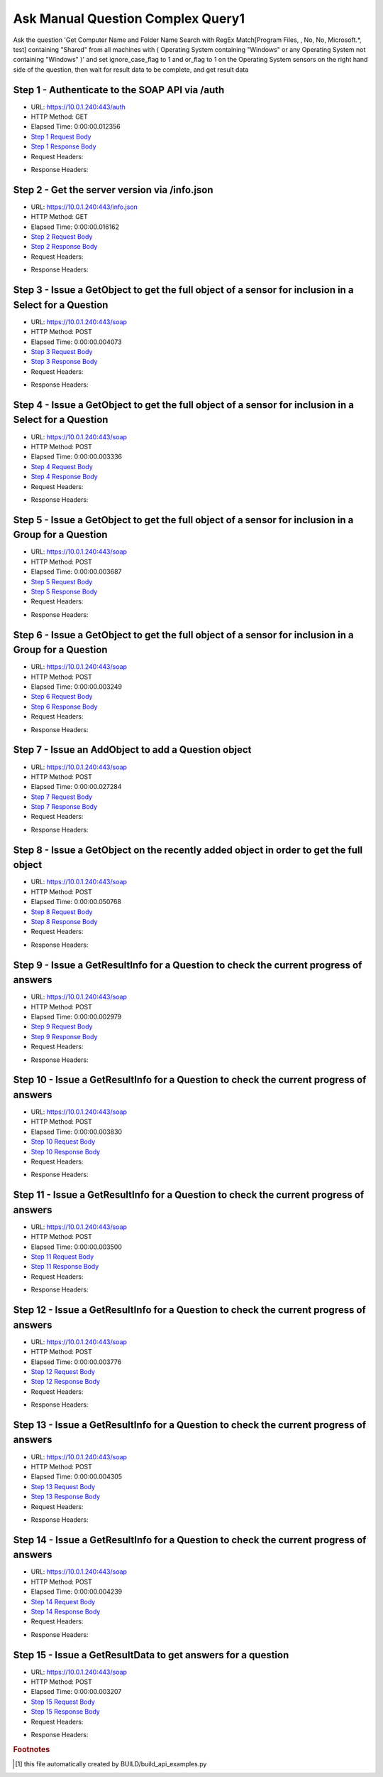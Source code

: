 
Ask Manual Question Complex Query1
==========================================================================================

Ask the question 'Get Computer Name and Folder Name Search with RegEx Match[Program Files, , No, No, Microsoft.*, test] containing "Shared" from all machines with ( Operating System containing "Windows" or any Operating System not containing "Windows" )' and set ignore_case_flag to 1 and or_flag to 1 on the Operating System sensors on the right hand side of the question, then wait for result data to be complete, and get result data


Step 1 - Authenticate to the SOAP API via /auth
------------------------------------------------------------------------------------------------------------------------------------------------------------------------------------------------------------------------------------------------------------------------------------------------------------------------------------------------------------------------------------------------------------

* URL: https://10.0.1.240:443/auth
* HTTP Method: GET
* Elapsed Time: 0:00:00.012356
* `Step 1 Request Body <../../_static/soap_outputs/6.5.314.4301/ask_manual_question_complex_query1_step_1_request.txt>`_
* `Step 1 Response Body <../../_static/soap_outputs/6.5.314.4301/ask_manual_question_complex_query1_step_1_response.txt>`_

* Request Headers:

.. code-block:: json
    :linenos:

    
    {
      "Accept": "*/*", 
      "Accept-Encoding": "gzip, deflate", 
      "Connection": "keep-alive", 
      "User-Agent": "python-requests/2.7.0 CPython/2.7.10 Darwin/14.5.0", 
      "password": "VGFuaXVtMjAxNSE=", 
      "username": "QWRtaW5pc3RyYXRvcg=="
    }

* Response Headers:

.. code-block:: json
    :linenos:

    
    {
      "connection": "keep-alive", 
      "content-length": "135", 
      "content-type": "text/plain; charset=us-ascii"
    }


Step 2 - Get the server version via /info.json
------------------------------------------------------------------------------------------------------------------------------------------------------------------------------------------------------------------------------------------------------------------------------------------------------------------------------------------------------------------------------------------------------------

* URL: https://10.0.1.240:443/info.json
* HTTP Method: GET
* Elapsed Time: 0:00:00.016162
* `Step 2 Request Body <../../_static/soap_outputs/6.5.314.4301/ask_manual_question_complex_query1_step_2_request.txt>`_
* `Step 2 Response Body <../../_static/soap_outputs/6.5.314.4301/ask_manual_question_complex_query1_step_2_response.json>`_

* Request Headers:

.. code-block:: json
    :linenos:

    
    {
      "Accept": "*/*", 
      "Accept-Encoding": "gzip, deflate", 
      "Connection": "keep-alive", 
      "User-Agent": "python-requests/2.7.0 CPython/2.7.10 Darwin/14.5.0", 
      "session": "1-8135-e806a45af34f7d4984b72fb05a981436e8017d196f99816708dd803c0d4b52fb2a759ff427cb849065a2ebcd136883d917661519005a0f3e4285311f4114e22c"
    }

* Response Headers:

.. code-block:: json
    :linenos:

    
    {
      "connection": "keep-alive", 
      "content-length": "113988", 
      "content-type": "application/json"
    }


Step 3 - Issue a GetObject to get the full object of a sensor for inclusion in a Select for a Question
------------------------------------------------------------------------------------------------------------------------------------------------------------------------------------------------------------------------------------------------------------------------------------------------------------------------------------------------------------------------------------------------------------

* URL: https://10.0.1.240:443/soap
* HTTP Method: POST
* Elapsed Time: 0:00:00.004073
* `Step 3 Request Body <../../_static/soap_outputs/6.5.314.4301/ask_manual_question_complex_query1_step_3_request.xml>`_
* `Step 3 Response Body <../../_static/soap_outputs/6.5.314.4301/ask_manual_question_complex_query1_step_3_response.xml>`_

* Request Headers:

.. code-block:: json
    :linenos:

    
    {
      "Accept": "*/*", 
      "Accept-Encoding": "gzip", 
      "Connection": "keep-alive", 
      "Content-Length": "565", 
      "Content-Type": "text/xml; charset=utf-8", 
      "User-Agent": "python-requests/2.7.0 CPython/2.7.10 Darwin/14.5.0", 
      "session": "1-8135-e806a45af34f7d4984b72fb05a981436e8017d196f99816708dd803c0d4b52fb2a759ff427cb849065a2ebcd136883d917661519005a0f3e4285311f4114e22c"
    }

* Response Headers:

.. code-block:: json
    :linenos:

    
    {
      "connection": "keep-alive", 
      "content-encoding": "gzip", 
      "content-type": "text/xml;charset=UTF-8", 
      "transfer-encoding": "chunked"
    }


Step 4 - Issue a GetObject to get the full object of a sensor for inclusion in a Select for a Question
------------------------------------------------------------------------------------------------------------------------------------------------------------------------------------------------------------------------------------------------------------------------------------------------------------------------------------------------------------------------------------------------------------

* URL: https://10.0.1.240:443/soap
* HTTP Method: POST
* Elapsed Time: 0:00:00.003336
* `Step 4 Request Body <../../_static/soap_outputs/6.5.314.4301/ask_manual_question_complex_query1_step_4_request.xml>`_
* `Step 4 Response Body <../../_static/soap_outputs/6.5.314.4301/ask_manual_question_complex_query1_step_4_response.xml>`_

* Request Headers:

.. code-block:: json
    :linenos:

    
    {
      "Accept": "*/*", 
      "Accept-Encoding": "gzip", 
      "Connection": "keep-alive", 
      "Content-Length": "587", 
      "Content-Type": "text/xml; charset=utf-8", 
      "User-Agent": "python-requests/2.7.0 CPython/2.7.10 Darwin/14.5.0", 
      "session": "1-8135-e806a45af34f7d4984b72fb05a981436e8017d196f99816708dd803c0d4b52fb2a759ff427cb849065a2ebcd136883d917661519005a0f3e4285311f4114e22c"
    }

* Response Headers:

.. code-block:: json
    :linenos:

    
    {
      "connection": "keep-alive", 
      "content-encoding": "gzip", 
      "content-type": "text/xml;charset=UTF-8", 
      "transfer-encoding": "chunked"
    }


Step 5 - Issue a GetObject to get the full object of a sensor for inclusion in a Group for a Question
------------------------------------------------------------------------------------------------------------------------------------------------------------------------------------------------------------------------------------------------------------------------------------------------------------------------------------------------------------------------------------------------------------

* URL: https://10.0.1.240:443/soap
* HTTP Method: POST
* Elapsed Time: 0:00:00.003687
* `Step 5 Request Body <../../_static/soap_outputs/6.5.314.4301/ask_manual_question_complex_query1_step_5_request.xml>`_
* `Step 5 Response Body <../../_static/soap_outputs/6.5.314.4301/ask_manual_question_complex_query1_step_5_response.xml>`_

* Request Headers:

.. code-block:: json
    :linenos:

    
    {
      "Accept": "*/*", 
      "Accept-Encoding": "gzip", 
      "Connection": "keep-alive", 
      "Content-Length": "568", 
      "Content-Type": "text/xml; charset=utf-8", 
      "User-Agent": "python-requests/2.7.0 CPython/2.7.10 Darwin/14.5.0", 
      "session": "1-8135-e806a45af34f7d4984b72fb05a981436e8017d196f99816708dd803c0d4b52fb2a759ff427cb849065a2ebcd136883d917661519005a0f3e4285311f4114e22c"
    }

* Response Headers:

.. code-block:: json
    :linenos:

    
    {
      "connection": "keep-alive", 
      "content-encoding": "gzip", 
      "content-type": "text/xml;charset=UTF-8", 
      "transfer-encoding": "chunked"
    }


Step 6 - Issue a GetObject to get the full object of a sensor for inclusion in a Group for a Question
------------------------------------------------------------------------------------------------------------------------------------------------------------------------------------------------------------------------------------------------------------------------------------------------------------------------------------------------------------------------------------------------------------

* URL: https://10.0.1.240:443/soap
* HTTP Method: POST
* Elapsed Time: 0:00:00.003249
* `Step 6 Request Body <../../_static/soap_outputs/6.5.314.4301/ask_manual_question_complex_query1_step_6_request.xml>`_
* `Step 6 Response Body <../../_static/soap_outputs/6.5.314.4301/ask_manual_question_complex_query1_step_6_response.xml>`_

* Request Headers:

.. code-block:: json
    :linenos:

    
    {
      "Accept": "*/*", 
      "Accept-Encoding": "gzip", 
      "Connection": "keep-alive", 
      "Content-Length": "568", 
      "Content-Type": "text/xml; charset=utf-8", 
      "User-Agent": "python-requests/2.7.0 CPython/2.7.10 Darwin/14.5.0", 
      "session": "1-8135-e806a45af34f7d4984b72fb05a981436e8017d196f99816708dd803c0d4b52fb2a759ff427cb849065a2ebcd136883d917661519005a0f3e4285311f4114e22c"
    }

* Response Headers:

.. code-block:: json
    :linenos:

    
    {
      "connection": "keep-alive", 
      "content-encoding": "gzip", 
      "content-type": "text/xml;charset=UTF-8", 
      "transfer-encoding": "chunked"
    }


Step 7 - Issue an AddObject to add a Question object
------------------------------------------------------------------------------------------------------------------------------------------------------------------------------------------------------------------------------------------------------------------------------------------------------------------------------------------------------------------------------------------------------------

* URL: https://10.0.1.240:443/soap
* HTTP Method: POST
* Elapsed Time: 0:00:00.027284
* `Step 7 Request Body <../../_static/soap_outputs/6.5.314.4301/ask_manual_question_complex_query1_step_7_request.xml>`_
* `Step 7 Response Body <../../_static/soap_outputs/6.5.314.4301/ask_manual_question_complex_query1_step_7_response.xml>`_

* Request Headers:

.. code-block:: json
    :linenos:

    
    {
      "Accept": "*/*", 
      "Accept-Encoding": "gzip", 
      "Connection": "keep-alive", 
      "Content-Length": "1678", 
      "Content-Type": "text/xml; charset=utf-8", 
      "User-Agent": "python-requests/2.7.0 CPython/2.7.10 Darwin/14.5.0", 
      "session": "1-8135-e806a45af34f7d4984b72fb05a981436e8017d196f99816708dd803c0d4b52fb2a759ff427cb849065a2ebcd136883d917661519005a0f3e4285311f4114e22c"
    }

* Response Headers:

.. code-block:: json
    :linenos:

    
    {
      "connection": "keep-alive", 
      "content-length": "769", 
      "content-type": "text/xml;charset=UTF-8"
    }


Step 8 - Issue a GetObject on the recently added object in order to get the full object
------------------------------------------------------------------------------------------------------------------------------------------------------------------------------------------------------------------------------------------------------------------------------------------------------------------------------------------------------------------------------------------------------------

* URL: https://10.0.1.240:443/soap
* HTTP Method: POST
* Elapsed Time: 0:00:00.050768
* `Step 8 Request Body <../../_static/soap_outputs/6.5.314.4301/ask_manual_question_complex_query1_step_8_request.xml>`_
* `Step 8 Response Body <../../_static/soap_outputs/6.5.314.4301/ask_manual_question_complex_query1_step_8_response.xml>`_

* Request Headers:

.. code-block:: json
    :linenos:

    
    {
      "Accept": "*/*", 
      "Accept-Encoding": "gzip", 
      "Connection": "keep-alive", 
      "Content-Length": "494", 
      "Content-Type": "text/xml; charset=utf-8", 
      "User-Agent": "python-requests/2.7.0 CPython/2.7.10 Darwin/14.5.0", 
      "session": "1-8135-e806a45af34f7d4984b72fb05a981436e8017d196f99816708dd803c0d4b52fb2a759ff427cb849065a2ebcd136883d917661519005a0f3e4285311f4114e22c"
    }

* Response Headers:

.. code-block:: json
    :linenos:

    
    {
      "connection": "keep-alive", 
      "content-encoding": "gzip", 
      "content-type": "text/xml;charset=UTF-8", 
      "transfer-encoding": "chunked"
    }


Step 9 - Issue a GetResultInfo for a Question to check the current progress of answers
------------------------------------------------------------------------------------------------------------------------------------------------------------------------------------------------------------------------------------------------------------------------------------------------------------------------------------------------------------------------------------------------------------

* URL: https://10.0.1.240:443/soap
* HTTP Method: POST
* Elapsed Time: 0:00:00.002979
* `Step 9 Request Body <../../_static/soap_outputs/6.5.314.4301/ask_manual_question_complex_query1_step_9_request.xml>`_
* `Step 9 Response Body <../../_static/soap_outputs/6.5.314.4301/ask_manual_question_complex_query1_step_9_response.xml>`_

* Request Headers:

.. code-block:: json
    :linenos:

    
    {
      "Accept": "*/*", 
      "Accept-Encoding": "gzip", 
      "Connection": "keep-alive", 
      "Content-Length": "498", 
      "Content-Type": "text/xml; charset=utf-8", 
      "User-Agent": "python-requests/2.7.0 CPython/2.7.10 Darwin/14.5.0", 
      "session": "1-8135-e806a45af34f7d4984b72fb05a981436e8017d196f99816708dd803c0d4b52fb2a759ff427cb849065a2ebcd136883d917661519005a0f3e4285311f4114e22c"
    }

* Response Headers:

.. code-block:: json
    :linenos:

    
    {
      "connection": "keep-alive", 
      "content-encoding": "gzip", 
      "content-type": "text/xml;charset=UTF-8", 
      "transfer-encoding": "chunked"
    }


Step 10 - Issue a GetResultInfo for a Question to check the current progress of answers
------------------------------------------------------------------------------------------------------------------------------------------------------------------------------------------------------------------------------------------------------------------------------------------------------------------------------------------------------------------------------------------------------------

* URL: https://10.0.1.240:443/soap
* HTTP Method: POST
* Elapsed Time: 0:00:00.003830
* `Step 10 Request Body <../../_static/soap_outputs/6.5.314.4301/ask_manual_question_complex_query1_step_10_request.xml>`_
* `Step 10 Response Body <../../_static/soap_outputs/6.5.314.4301/ask_manual_question_complex_query1_step_10_response.xml>`_

* Request Headers:

.. code-block:: json
    :linenos:

    
    {
      "Accept": "*/*", 
      "Accept-Encoding": "gzip", 
      "Connection": "keep-alive", 
      "Content-Length": "498", 
      "Content-Type": "text/xml; charset=utf-8", 
      "User-Agent": "python-requests/2.7.0 CPython/2.7.10 Darwin/14.5.0", 
      "session": "1-8135-e806a45af34f7d4984b72fb05a981436e8017d196f99816708dd803c0d4b52fb2a759ff427cb849065a2ebcd136883d917661519005a0f3e4285311f4114e22c"
    }

* Response Headers:

.. code-block:: json
    :linenos:

    
    {
      "connection": "keep-alive", 
      "content-encoding": "gzip", 
      "content-type": "text/xml;charset=UTF-8", 
      "transfer-encoding": "chunked"
    }


Step 11 - Issue a GetResultInfo for a Question to check the current progress of answers
------------------------------------------------------------------------------------------------------------------------------------------------------------------------------------------------------------------------------------------------------------------------------------------------------------------------------------------------------------------------------------------------------------

* URL: https://10.0.1.240:443/soap
* HTTP Method: POST
* Elapsed Time: 0:00:00.003500
* `Step 11 Request Body <../../_static/soap_outputs/6.5.314.4301/ask_manual_question_complex_query1_step_11_request.xml>`_
* `Step 11 Response Body <../../_static/soap_outputs/6.5.314.4301/ask_manual_question_complex_query1_step_11_response.xml>`_

* Request Headers:

.. code-block:: json
    :linenos:

    
    {
      "Accept": "*/*", 
      "Accept-Encoding": "gzip", 
      "Connection": "keep-alive", 
      "Content-Length": "498", 
      "Content-Type": "text/xml; charset=utf-8", 
      "User-Agent": "python-requests/2.7.0 CPython/2.7.10 Darwin/14.5.0", 
      "session": "1-8135-e806a45af34f7d4984b72fb05a981436e8017d196f99816708dd803c0d4b52fb2a759ff427cb849065a2ebcd136883d917661519005a0f3e4285311f4114e22c"
    }

* Response Headers:

.. code-block:: json
    :linenos:

    
    {
      "connection": "keep-alive", 
      "content-encoding": "gzip", 
      "content-type": "text/xml;charset=UTF-8", 
      "transfer-encoding": "chunked"
    }


Step 12 - Issue a GetResultInfo for a Question to check the current progress of answers
------------------------------------------------------------------------------------------------------------------------------------------------------------------------------------------------------------------------------------------------------------------------------------------------------------------------------------------------------------------------------------------------------------

* URL: https://10.0.1.240:443/soap
* HTTP Method: POST
* Elapsed Time: 0:00:00.003776
* `Step 12 Request Body <../../_static/soap_outputs/6.5.314.4301/ask_manual_question_complex_query1_step_12_request.xml>`_
* `Step 12 Response Body <../../_static/soap_outputs/6.5.314.4301/ask_manual_question_complex_query1_step_12_response.xml>`_

* Request Headers:

.. code-block:: json
    :linenos:

    
    {
      "Accept": "*/*", 
      "Accept-Encoding": "gzip", 
      "Connection": "keep-alive", 
      "Content-Length": "498", 
      "Content-Type": "text/xml; charset=utf-8", 
      "User-Agent": "python-requests/2.7.0 CPython/2.7.10 Darwin/14.5.0", 
      "session": "1-8135-e806a45af34f7d4984b72fb05a981436e8017d196f99816708dd803c0d4b52fb2a759ff427cb849065a2ebcd136883d917661519005a0f3e4285311f4114e22c"
    }

* Response Headers:

.. code-block:: json
    :linenos:

    
    {
      "connection": "keep-alive", 
      "content-encoding": "gzip", 
      "content-type": "text/xml;charset=UTF-8", 
      "transfer-encoding": "chunked"
    }


Step 13 - Issue a GetResultInfo for a Question to check the current progress of answers
------------------------------------------------------------------------------------------------------------------------------------------------------------------------------------------------------------------------------------------------------------------------------------------------------------------------------------------------------------------------------------------------------------

* URL: https://10.0.1.240:443/soap
* HTTP Method: POST
* Elapsed Time: 0:00:00.004305
* `Step 13 Request Body <../../_static/soap_outputs/6.5.314.4301/ask_manual_question_complex_query1_step_13_request.xml>`_
* `Step 13 Response Body <../../_static/soap_outputs/6.5.314.4301/ask_manual_question_complex_query1_step_13_response.xml>`_

* Request Headers:

.. code-block:: json
    :linenos:

    
    {
      "Accept": "*/*", 
      "Accept-Encoding": "gzip", 
      "Connection": "keep-alive", 
      "Content-Length": "498", 
      "Content-Type": "text/xml; charset=utf-8", 
      "User-Agent": "python-requests/2.7.0 CPython/2.7.10 Darwin/14.5.0", 
      "session": "1-8135-e806a45af34f7d4984b72fb05a981436e8017d196f99816708dd803c0d4b52fb2a759ff427cb849065a2ebcd136883d917661519005a0f3e4285311f4114e22c"
    }

* Response Headers:

.. code-block:: json
    :linenos:

    
    {
      "connection": "keep-alive", 
      "content-encoding": "gzip", 
      "content-type": "text/xml;charset=UTF-8", 
      "transfer-encoding": "chunked"
    }


Step 14 - Issue a GetResultInfo for a Question to check the current progress of answers
------------------------------------------------------------------------------------------------------------------------------------------------------------------------------------------------------------------------------------------------------------------------------------------------------------------------------------------------------------------------------------------------------------

* URL: https://10.0.1.240:443/soap
* HTTP Method: POST
* Elapsed Time: 0:00:00.004239
* `Step 14 Request Body <../../_static/soap_outputs/6.5.314.4301/ask_manual_question_complex_query1_step_14_request.xml>`_
* `Step 14 Response Body <../../_static/soap_outputs/6.5.314.4301/ask_manual_question_complex_query1_step_14_response.xml>`_

* Request Headers:

.. code-block:: json
    :linenos:

    
    {
      "Accept": "*/*", 
      "Accept-Encoding": "gzip", 
      "Connection": "keep-alive", 
      "Content-Length": "498", 
      "Content-Type": "text/xml; charset=utf-8", 
      "User-Agent": "python-requests/2.7.0 CPython/2.7.10 Darwin/14.5.0", 
      "session": "1-8135-e806a45af34f7d4984b72fb05a981436e8017d196f99816708dd803c0d4b52fb2a759ff427cb849065a2ebcd136883d917661519005a0f3e4285311f4114e22c"
    }

* Response Headers:

.. code-block:: json
    :linenos:

    
    {
      "connection": "keep-alive", 
      "content-encoding": "gzip", 
      "content-type": "text/xml;charset=UTF-8", 
      "transfer-encoding": "chunked"
    }


Step 15 - Issue a GetResultData to get answers for a question
------------------------------------------------------------------------------------------------------------------------------------------------------------------------------------------------------------------------------------------------------------------------------------------------------------------------------------------------------------------------------------------------------------

* URL: https://10.0.1.240:443/soap
* HTTP Method: POST
* Elapsed Time: 0:00:00.003207
* `Step 15 Request Body <../../_static/soap_outputs/6.5.314.4301/ask_manual_question_complex_query1_step_15_request.xml>`_
* `Step 15 Response Body <../../_static/soap_outputs/6.5.314.4301/ask_manual_question_complex_query1_step_15_response.xml>`_

* Request Headers:

.. code-block:: json
    :linenos:

    
    {
      "Accept": "*/*", 
      "Accept-Encoding": "gzip", 
      "Connection": "keep-alive", 
      "Content-Length": "526", 
      "Content-Type": "text/xml; charset=utf-8", 
      "User-Agent": "python-requests/2.7.0 CPython/2.7.10 Darwin/14.5.0", 
      "session": "1-8135-e806a45af34f7d4984b72fb05a981436e8017d196f99816708dd803c0d4b52fb2a759ff427cb849065a2ebcd136883d917661519005a0f3e4285311f4114e22c"
    }

* Response Headers:

.. code-block:: json
    :linenos:

    
    {
      "connection": "keep-alive", 
      "content-encoding": "gzip", 
      "content-type": "text/xml;charset=UTF-8", 
      "transfer-encoding": "chunked"
    }


.. rubric:: Footnotes

.. [#] this file automatically created by BUILD/build_api_examples.py
